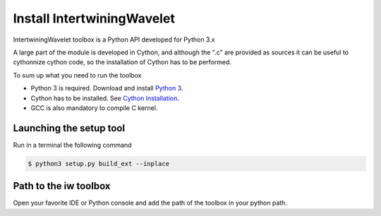 
=======================================
Install IntertwiningWavelet
=======================================

IntertwiningWavelet toolbox is a Python API developed for Python
3.x 

A large part of the module is developed in Cython, and although the
".c" are provided as sources it can be useful to cythonnize cython code, so
the installation of Cython has to be performed.

To sum up what you need to run the toolbox

- Python 3 is required. Download and install `Python 3 <https://www.python.org/downloads/>`_.
- Cython has to be installed. See `Cython Installation <https://cython.readthedocs.io/en/latest/src/quickstart/install.html>`_.
- GCC is also mandatory to compile C kernel.


Launching the setup tool
------------------------
Run in a terminal the following command

.. code-block:: shell 

	$ python3 setup.py build_ext --inplace

Path to the iw toolbox
----------------------
Open your favorite IDE or Python console and add the path of the toolbox in your python path.


